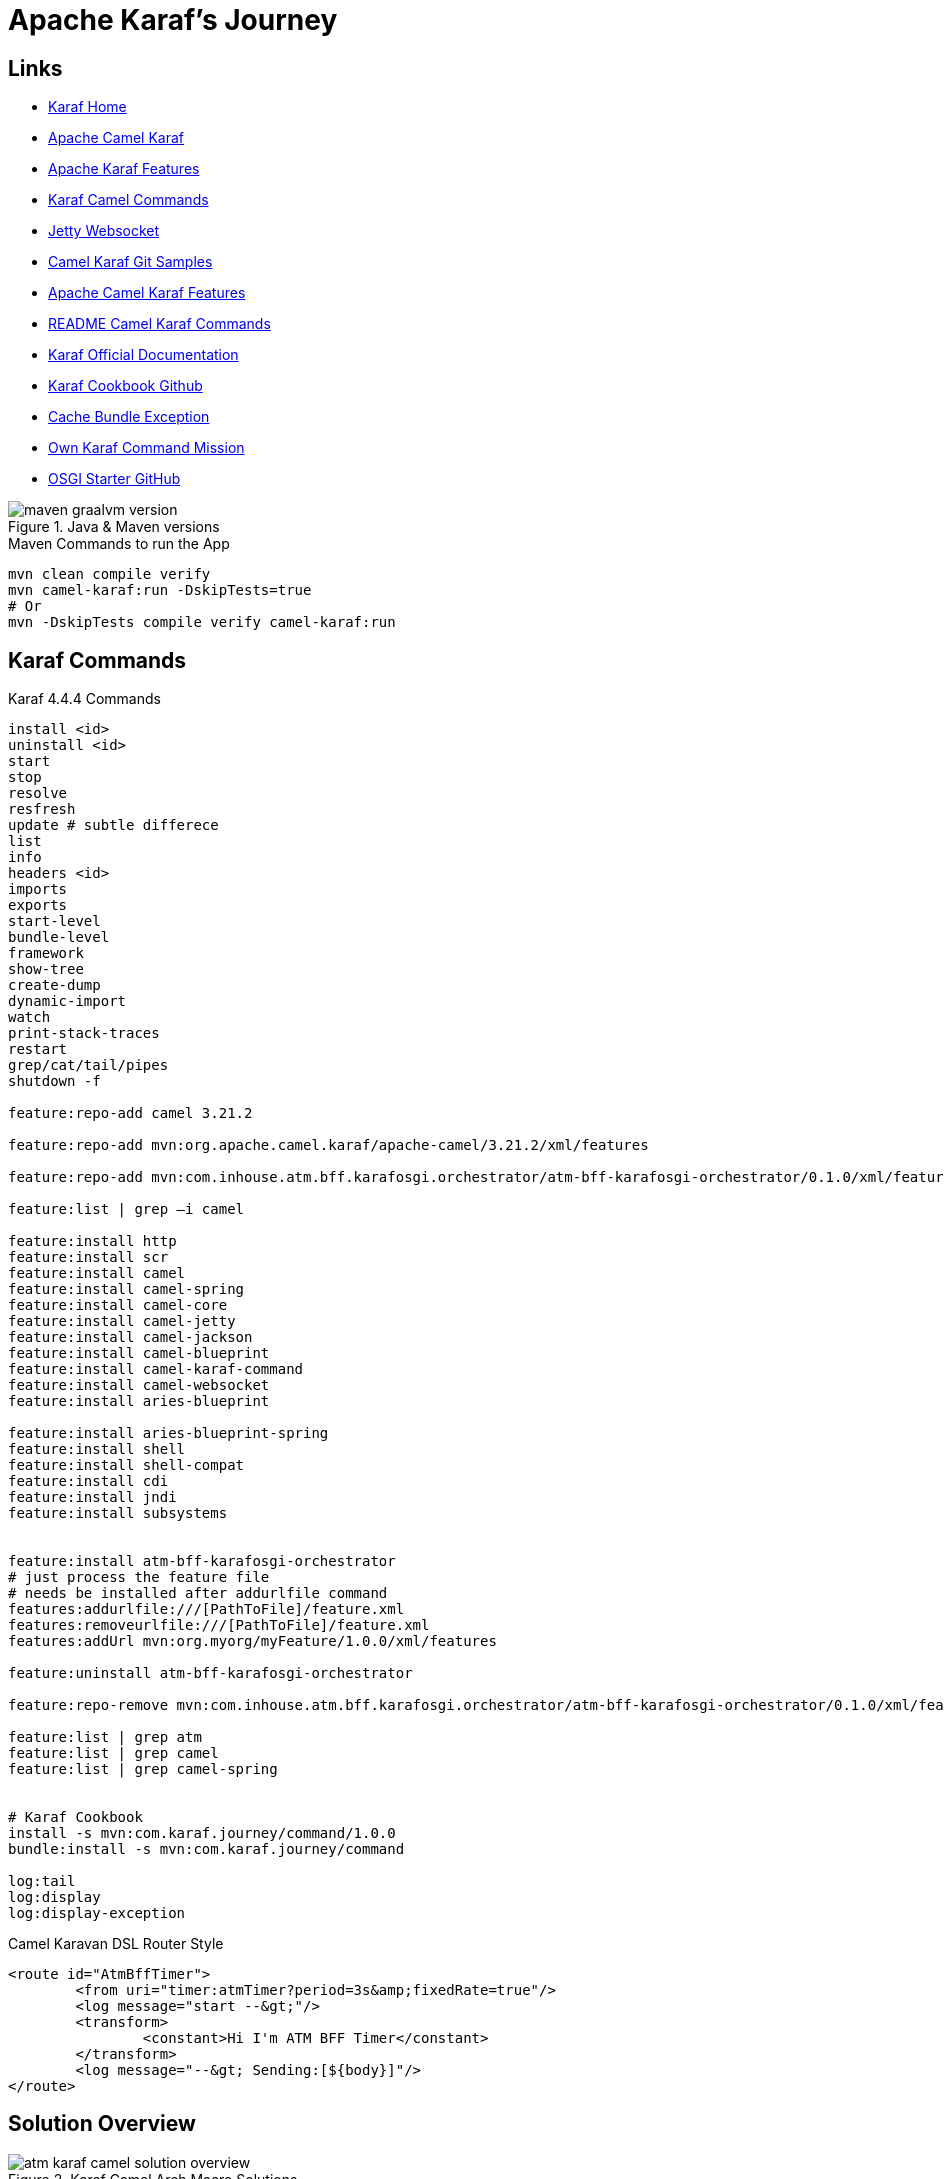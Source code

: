 = Apache Karaf's Journey

== Links

- https://karaf.apache.org/[Karaf Home]
- https://camel.apache.org/camel-karaf/3.21.x/index.html[Apache Camel Karaf]
- https://camel.apache.org/camel-karaf/3.21.x/components.html[Apache Karaf Features]
- https://cwiki.apache.org/confluence/display/CAMEL/Karaf[Karaf Camel Commands]
- https://camel.apache.org/components/3.21.x/websocket-component.html[Jetty Websocket]

- https://github.com/apache/camel-karaf-examples[Camel Karaf Git Samples]

- https://camel.apache.org/camel-karaf/3.21.x/components.html[Apache Camel Karaf Features]

- https://github.com/apache/karaf/blob/main/examples/karaf-camel-example/README.md[README Camel Karaf Commands]

- https://karaf.apache.org/manual/latest/[Karaf Official Documentation]

- https://github.com/jgoodyear/ApacheKarafCookbook[Karaf Cookbook Github]

- https://stackoverflow.com/questions/57480441/how-to-fix-org-osgi-framework-bundleexception-unable-to-cache-bundle[Cache Bundle Exception]

- https://icodebythesea.blogspot.com/2011/11/creating-your-own-apache-karaf-console.html[Own Karaf Command Mission]

- https://github.com/seijoed/osgi-starter[OSGI Starter GitHub]



.Java & Maven versions
image::thumb/images/maven-graalvm-version.png[]

.Maven Commands to run the App
[source,bash]
----
mvn clean compile verify
mvn camel-karaf:run -DskipTests=true
# Or
mvn -DskipTests compile verify camel-karaf:run
----

== Karaf Commands

.Karaf 4.4.4 Commands
[source,bash]
----
install <id>
uninstall <id>
start
stop
resolve
resfresh
update # subtle differece
list
info
headers <id>
imports
exports
start-level
bundle-level
framework
show-tree
create-dump
dynamic-import
watch
print-stack-traces
restart
grep/cat/tail/pipes
shutdown -f

feature:repo-add camel 3.21.2

feature:repo-add mvn:org.apache.camel.karaf/apache-camel/3.21.2/xml/features

feature:repo-add mvn:com.inhouse.atm.bff.karafosgi.orchestrator/atm-bff-karafosgi-orchestrator/0.1.0/xml/features

feature:list | grep –i camel

feature:install http
feature:install scr
feature:install camel
feature:install camel-spring
feature:install camel-core
feature:install camel-jetty
feature:install camel-jackson
feature:install camel-blueprint
feature:install camel-karaf-command
feature:install camel-websocket
feature:install aries-blueprint

feature:install aries-blueprint-spring
feature:install shell
feature:install shell-compat
feature:install cdi
feature:install jndi
feature:install subsystems


feature:install atm-bff-karafosgi-orchestrator
# just process the feature file
# needs be installed after addurlfile command
features:addurlfile:///[PathToFile]/feature.xml
features:removeurlfile:///[PathToFile]/feature.xml
features:addUrl mvn:org.myorg/myFeature/1.0.0/xml/features

feature:uninstall atm-bff-karafosgi-orchestrator

feature:repo-remove mvn:com.inhouse.atm.bff.karafosgi.orchestrator/atm-bff-karafosgi-orchestrator/0.1.0/xml/features

feature:list | grep atm
feature:list | grep camel
feature:list | grep camel-spring


# Karaf Cookbook
install -s mvn:com.karaf.journey/command/1.0.0
bundle:install -s mvn:com.karaf.journey/command

log:tail
log:display
log:display-exception
----

.Camel Karavan DSL Router Style
[source,xml]
----
<route id="AtmBffTimer">
	<from uri="timer:atmTimer?period=3s&amp;fixedRate=true"/>
	<log message="start --&gt;"/>
	<transform>
		<constant>Hi I'm ATM BFF Timer</constant>
	</transform>
	<log message="--&gt; Sending:[${body}]"/>
</route>
----

== Solution Overview

.Karaf Camel Arch Macro Solutions
image::thumb/images/atm_karaf_camel_solution-overview.png[]

.ReactJS
[source,bash]
----
npm install --save react-websocket
npm install --save react-use-websocket@3.0.0
----

image::thumb/images/chrome_before_send_event.png[]

image::thumb/images/chrome_after_send_event.png[]

image::thumb/images/chrome_any_quote.png[]

image::thumb/images/karaf_camel_app_bundles_installed.png[]

image::thumb/images/karaf_camel_app_after_installed_websocket_events.png[]

.Karaf-command Archetype
[source,bash]
----
mvn archetype:generate \
-DarchetypeGroupId=org.apache.karaf.archetypes \
-DarchetypeArtifactId=karaf-command-archetype \
-DarchetypeVersion=4.4.4 \
-DgroupId=com.your.organization \
-DartifactId=com.your.organization.command \
-Dversion=1.0.0 \
-Dpackage=com.your.organization
----

[source,xml]
----
<plugin>
	<groupId>org.codehaus.mojo</groupId>
	<artifactId>build-helper-maven-plugin</artifactId>
	<executions>
		<execution>
			<id>attach-artifacts</id>
			<phase>package</phase>
			<goals>
				<goal>attach-artifact</goal>
			</goals>
			<configuration>
				<artifacts>
					<artifact>
						<file>target/classes/features.xml</file>
						<type>xml</type>
						<classifier>features</classifier>
					</artifact>
				</artifacts>
			</configuration>
		</execution>
	</executions>
</plugin>
----

=== Deployment Options

* Deployment bundles
. Bundle is jar file with an OSGi-compatible manifest file
* Deployment feature descriptors
* Deployment non-OSGi jars
* Deployment WAR
* Deployment Spring/Blueprint
* Deployment Karaf Archive

To deploy the bundle, you need to know the _groupid_ and _artifactid_ for the bundle, which can be found in the pom.xml file:

.Deploy bundle in Karaf
[source,xml]
----
<groupId>com.your.organization</groupId>
<artifactId>custom-command</artifactId>
----

.Install Bundle using Karaf CLI
[source,bash]
----
install mvn:com.your.organization/custom-command/1.0.0-SNAPSHOT

install mvn:com.hello.karaf/hello-karaf/1.0.0
----

.OSGi headers
[%header,cols=2*]
|===
|Header
|Purpose
|Bundle-ActivationPolicy
|This tells runtime if the bundle should be loaded lazily,
meaning start is not called until the first access of the
class occurs.
|Bundle-Activator
|It specifies the class implementing the org.osgi.
framework.BundleActivator interface.
|Bundle-Category
|A comma-separated list of category names.
|Bundle-Classpath
|This is a manual control of where to load classes from
within the bundle. The default is "." or the root of the
bundle; however, one may specify embedded jars into
the classpath.
|Bundle-ContactAddress
|This specifies where to find more information on the
bundle. Typically a website URL, organization, or
project maintainer.
|Bundle-Copyright
|Indicates copyright holder of the bundle.
|Bundle-Description
|A brief text description of the bundle's purpose.
|Bundle-DocURL |URL to find more information in a bundle.
|Bundle-Icon
|A list of icon URLs that can be used to represent the
bundle. Icon files may be internal to the bundle or an
absolute web address. No specific format is required.
|===

[.page 24]
[source,bash]
----
# Feature Console
repo-add mvn:com.karaf.journey/feature-bndf/1.0.0/xml/features
install packaging-all-modules
uninstall packaging-all-modules
repo-remove mvn:com.karaf.journey/feature-bndf/1.0.0/xml/features
list | grep –i "packaging-all-modules"
----

.Feature with Multiple Bundles install
image::thumb/images/feature-bundles-repo-install.png[]

.OSGi Bundles Lifecycle
image::thumb/images/OSGi-bundles-lifecycle.png[]

== Smart Routers with Apache Camel

* One of the more common projects to be hosted on Karaf is the Apache Camel-based router

* When the camel-karaf-commands bundle is installed into Karaf via the Camel feature, the Camel commands become automatically available on the Karaf console.

* When the context-list command is executed, the context IDs of each Camel Context deployed is displayed along with their current status, and if available, their uptime

.Karaf Repo Apache Camel Add
image::thumb/images/karaf-camel-feat-add.png[]

.Karaf Camel Context List
image::thumb/images/karaf-camel-bundle-context.png[]